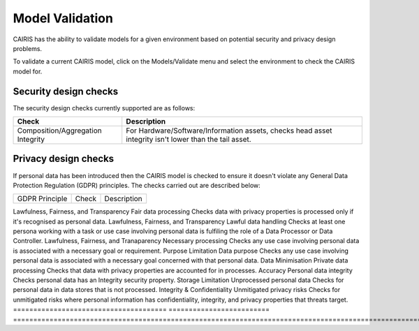 Model Validation
================

CAIRIS has the ability to validate models for a given environment based on potential security and privacy design problems.  

To validate a current CAIRIS model, click on the Models/Validate menu and select the environment to check the CAIRIS model for.

.. figure:: MVForm.jpg
   :alt: Model Validation results


Security design checks
----------------------

The security design checks currently supported are as follows: 

================================= ======================================================================================================
Check                             Description
================================= ======================================================================================================
Composition/Aggregation Integrity For Hardware/Software/Information assets, checks head asset integrity isn't lower than the tail asset.
================================= ======================================================================================================


Privacy design checks
----------------------

If personal data has been introduced then the CAIRIS model is checked to ensure it doesn't violate any General Data Protection Regulation (GDPR) principles.  The checks carried out are described below:

======================================  =========================  =================================================================================================================================================
GDPR Principle                          Check                      Description
======================================  =========================  =================================================================================================================================================

Lawfulness, Fairness, and Transparency  Fair data processing       Checks data with privacy properties is processed only if it's recognised as personal data.
Lawfulness, Fairness, and Transparency  Lawful data handling       Checks at least one persona working with a task or use case involving personal data is fulfiling the role of a Data Processor or Data Controller.
Lawfulness, Fairness, and Tranaparency  Necessary processing       Checks any use case involving personal data is associated with a necessary goal or requirement.
Purpose Limitation                      Data purpose               Checks any use case involving personal data is associated with a necessary goal concerned with that personal data.
Data Minimisation                       Private data processing    Checks that data with privacy properties are accounted for in processes.
Accuracy                                Personal data integrity    Checks personal data has an Integrity security property.
Storage Limitation                      Unprocessed personal data  Checks for personal data in data stores that is not processed.
Integrity & Confidentiality             Unmitigated privacy risks  Checks for unmitigated risks where personal information has confidentiality, integrity, and privacy properties that threats target.
======================================  =========================  =================================================================================================================================================
